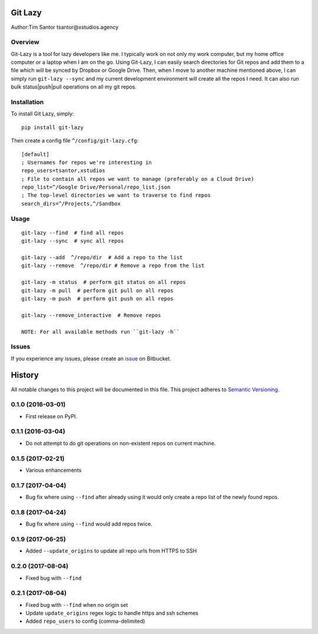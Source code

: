 Git Lazy
========

Author:Tim Santor tsantor@xstudios.agency

Overview
--------

Git-Lazy is a tool for lazy developers like me. I typically work on not
only my work computer, but my home office computer or a laptop when I am
on the go. Using Git-Lazy, I can easily search directories for Git repos
and add them to a file which will be synced by Dropbox or Google Drive.
Then, when I move to another machine mentioned above, I can simply run
``git-lazy --sync`` and my current development environment will create
all the repos I need. It can also run bulk status\|push\|pull operations
on all my git repos.

Installation
------------

To install Git Lazy, simply:

::

    pip install git-lazy

Then create a config file ``^/config/git-lazy.cfg``:

::

    [default]
    ; Usernames for repos we're interesting in
    repo_users=tsantor,xstudios
    ; File to contain all repos we want to manage (preferably on a Cloud Drive)
    repo_list=^/Google Drive/Personal/repo_list.json
    ; The top-level directories we want to traverse to find repos
    search_dirs=^/Projects,^/Sandbox

Usage
-----

::

    git-lazy --find  # find all repos
    git-lazy --sync  # sync all repos

    git-lazy --add  ^/repo/dir  # Add a repo to the list
    git-lazy --remove  ^/repo/dir # Remove a repo from the list

    git-lazy -m status  # perform git status on all repos
    git-lazy -m pull  # perform git pull on all repos
    git-lazy -m push  # perform git push on all repos

    git-lazy --remove_interactive  # Remove repos

    NOTE: For all available methods run ``git-lazy -h``

Issues
------

If you experience any issues, please create an
`issue <https://bitbucket.org/tsantor/git-lazy/issues>`__ on Bitbucket.


History
=======

All notable changes to this project will be documented in this file.
This project adheres to `Semantic Versioning <http://semver.org/>`__.

0.1.0 (2016-03-01)
------------------

-  First release on PyPI.

0.1.1 (2016-03-04)
------------------

-  Do not attempt to do git operations on non-existent repos on current
   machine.

0.1.5 (2017-02-21)
------------------

-  Various enhancements

0.1.7 (2017-04-04)
------------------

-  Bug fix where using ``--find`` after already using it would only
   create a repo list of the newly found repos.

0.1.8 (2017-04-24)
------------------

-  Bug fix where using ``--find`` would add repos twice.

0.1.9 (2017-06-25)
------------------

-  Added ``--update_origins`` to update all repo urls from HTTPS to SSH

0.2.0 (2017-08-04)
------------------

-  Fixed bug with ``--find``

0.2.1 (2017-08-04)
------------------

-  Fixed bug with ``--find`` when no origin set
-  Update ``update_origins`` regex logic to handle https and ssh schemes
-  Added ``repo_users`` to config (comma-delimited)


